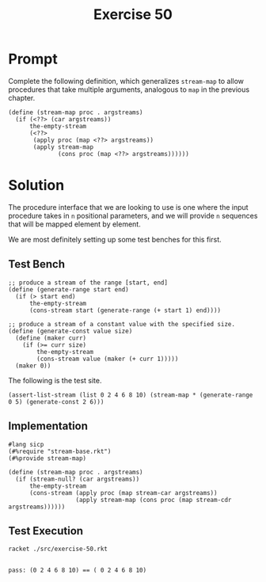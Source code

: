 #+title: Exercise 50
* Prompt
Complete the following definition, which generalizes ~stream-map~ to allow procedures that take multiple arguments, analogous to ~map~ in the previous chapter.
#+begin_src racket :exports code
(define (stream-map proc . argstreams)
  (if (<??> (car argstreams))
      the-empty-stream
      (<??>
       (apply proc (map <??> argstreams))
       (apply stream-map
              (cons proc (map <??> argstreams))))))
#+end_src
* Solution
The procedure interface that we are looking to use is one where the input procedure takes in ~n~ positional parameters, and we will provide ~n~ sequences that will be mapped element by element.

We are most definitely setting up some test benches for this first.
** Test Bench
:properties:
:header-args:racket: :tangle ./src/exercise-50.rkt :comments yes
:end:

#+begin_src racket :exports none
#lang sicp
(#%require "modules/stream-base.rkt" "modules/stream-map.rkt"
           "modules/assert-tool.rkt")
#+end_src

#+begin_src racket :exports code
;; produce a stream of the range [start, end]
(define (generate-range start end)
  (if (> start end)
      the-empty-stream
      (cons-stream start (generate-range (+ start 1) end))))

;; produce a stream of a constant value with the specified size.
(define (generate-const value size)
  (define (maker curr)
    (if (>= curr size)
        the-empty-stream
        (cons-stream value (maker (+ curr 1)))))
  (maker 0))
#+end_src

The following is the test site.
#+begin_src racket :exports code
(assert-list-stream (list 0 2 4 6 8 10) (stream-map * (generate-range 0 5) (generate-const 2 6)))
#+end_src
** Implementation

#+begin_src racket :tangle ./src/modules/stream-map.rkt :comments yes
#lang sicp
(#%require "stream-base.rkt")
(#%provide stream-map)

(define (stream-map proc . argstreams)
  (if (stream-null? (car argstreams))
      the-empty-stream
      (cons-stream (apply proc (map stream-car argstreams))
                   (apply stream-map (cons proc (map stream-cdr argstreams))))))
#+end_src

** Test Execution

#+begin_src bash :exports both :results output
racket ./src/exercise-50.rkt
#+end_src

#+RESULTS:
:
: pass: (0 2 4 6 8 10) == ( 0 2 4 6 8 10)
